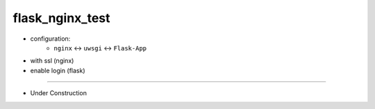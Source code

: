 =================
flask_nginx_test
=================

- configuration:
    - ``nginx``  <-> ``uwsgi`` <-> ``Flask-App``
- with ssl (nginx)
- enable login (flask)

------


- Under Construction

